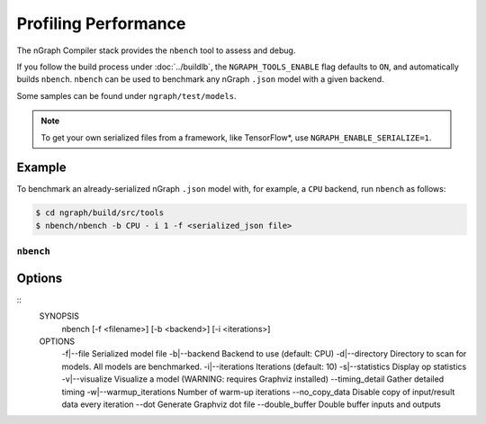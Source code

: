 .. inspection/profiling.rst:

.. _profiling: 

Profiling Performance
#####################

The nGraph Compiler stack provides the ``nbench`` tool to assess 
and debug.

If you follow the build process under :doc:`../buildlb`, the 
``NGRAPH_TOOLS_ENABLE`` flag defaults to ``ON``, and automatically 
builds ``nbench``.  ``nbench`` can be used to benchmark any nGraph 
``.json`` model with a given backend.

Some samples can be found under  ``ngraph/test/models``.

.. note:: To get your own serialized files from a framework, 
   like TensorFlow\*, use ``NGRAPH_ENABLE_SERIALIZE=1``.

Example
-------

To benchmark an already-serialized nGraph ``.json`` model with, for 
example, a ``CPU`` backend, run ``nbench`` as follows:

.. code-block:: console

   $ cd ngraph/build/src/tools
   $ nbench/nbench -b CPU - i 1 -f <serialized_json file>


.. _nbench:

``nbench``
==========

Options 
-------

::
    SYNOPSIS
        nbench [-f <filename>] [-b <backend>] [-i <iterations>]
    OPTIONS
        -f|--file                 Serialized model file
        -b|--backend              Backend to use (default: CPU)
        -d|--directory            Directory to scan for models. All models are benchmarked.
        -i|--iterations           Iterations (default: 10)
        -s|--statistics           Display op statistics
        -v|--visualize            Visualize a model (WARNING: requires Graphviz installed)
        --timing_detail           Gather detailed timing
        -w|--warmup_iterations    Number of warm-up iterations
        --no_copy_data            Disable copy of input/result data every iteration
        --dot                     Generate Graphviz dot file
        --double_buffer           Double buffer inputs and outputs

